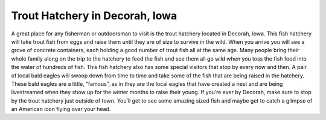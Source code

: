 Trout Hatchery in Decorah, Iowa
================================

.. image:: Trout_Fish.png

A great place for any fisherman or outdoorsman to visit is the trout hatchery
located in Decorah, Iowa. This fish hatchery will take trout fish from eggs and
raise them until they are of size to survive in the wild. When you arrive you
will see a grove of concrete containers, each holding a good number of trout fish
all at the same age. Many people bring their whole family along on the trip to
the hatchery to feed the fish and see them all go wild when you toss the fish food
into the water of hundreds of fish. This fish hatchery also has some special
visitors that stop by every now and then. A pair of local bald eagles will swoop
down from time to time and take some of the fish that are being raised in the
hatchery. These bald eagles are a little, “famous”, as in they are the local eagles
that have created a nest and are being livestreamed when they show up for the
winter months to raise their young. If you’re ever by Decorah, make sure to stop
by the trout hatchery just outside of town. You’ll get to see some amazing sized
fish and maybe get to catch a glimpse of an American icon flying over your head.
